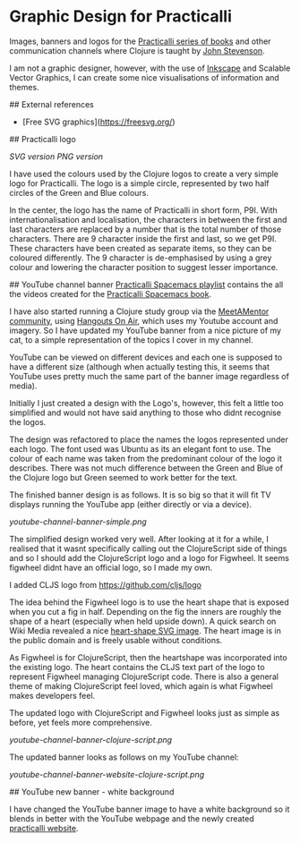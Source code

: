 * Graphic Design for Practicalli

Images, banners and logos for the [[https://practicalli.github.io/][Practicalli series of books]] and other communication channels where Clojure is taught by [[https://twitter.com/jr0cket][John Stevenson]].

I am not a graphic designer, however, with the use of [[https://inkscape.org/][Inkscape]] and Scalable Vector Graphics, I can create some nice visualisations of information and themes.

## External references

- [Free SVG graphics](https://freesvg.org/)


## Practicalli logo

[[practicalli-logo.svg][SVG version]]
[[practicalli-logo.png][PNG version]]

I have used the colours used by the Clojure logos to create a very simple logo for Practicalli.  The logo is a simple circle, represented by two half circles of the Green and Blue colours.

In the center, the logo has the name of Practicalli in short form, P9I.  With internationalisation and localisation, the characters in between the first and last characters are replaced by a number that is the total number of those characters.  There are 9 character inside the first and last, so we get P9I.  These characters have been created as separate items, so they can be coloured differently.  The 9 character is de-emphasised by using a grey colour and lowering the character position to suggest lesser importance.


[[file:practicalli-logo.png]]



## YouTube channel banner
[[https://www.youtube.com/playlist?list=PLy9I_IfUBzKIC9I3iUcxCyL-i1hlJfYRp][Practicalli Spacemacs playlist]] contains the all the videos created for the [[https://practicalli.github.io/spacemacs][Practicalli Spacemacs book]].

I have also started running a Clojure study group via the [[https://meetamentor.co.uk/][MeetAMentor community]], using [[https://support.google.com/youtube/answer/7083786][Hangouts On Air]], which uses my Youtube account and imagery.  So I have updated my YouTube banner from a nice picture of my cat, to a simple representation of the topics I cover in my channel.

YouTube can be viewed on different devices and each one is supposed to have a different size (although when actually testing this, it seems that YouTube uses
pretty much the same part of the banner image regardless of media).

Initially I just created a design with the Logo's, however, this felt a little too simplified and would not have said anything to those who didnt recognise the logos.

The design was refactored to place the names the logos represented under each logo.  The font used was Ubuntu as its an elegant font to use.  The colour of each name was taken from the predominant colour of the logo it describes.  There was not much difference between the Green and Blue of the Clojure logo but Green seemed to work better for the text.

The finished banner design is as follows.  It is so big so that it will fit TV displays running the YouTube app (either directly or via a device).

[[youtube-channel-banner-simple.png]]

The simplified design worked very well.  After looking at it for a while, I realised that it wasnt specifically calling out the ClojureScript side of things and so I should add the ClojureScript logo and a logo for Figwheel.  It seems figwheel didnt have an official logo, so I made my own.

I added CLJS logo from https://github.com/cljs/logo

The idea behind the Figwheel logo is to use the heart shape that is exposed when you cut a fig in half. Depending on the fig the inners are roughly the shape of a heart (especially when held upside down).  A quick search on Wiki Media revealed a nice [[https://commons.wikimedia.org/wiki/File:Love_Heart_SVG.svg][heart-shape SVG image]].  The heart image is in the public domain and is freely usable without conditions.

As Figwheel is for ClojureScript, then the heartshape was incorporated into the existing logo.  The heart contains the CLJS text part of the logo to represent Figwheel managing ClojureScript code.  There is also a general theme of making ClojureScript feel loved, which again is what Figwheel makes developers feel.

The updated logo with ClojureScript and Figwheel looks just as simple as before, yet feels more comprehensive.

[[youtube-channel-banner-clojure-script.png]]

The updated banner looks as follows on my YouTube channel:

[[youtube-channel-banner-website-clojure-script.png]]


## YouTube new banner - white background

I have changed the YouTube banner image to have a white background so it blends in better with the YouTube webpage and the newly created [[https://practicalli.github.io/][practicalli website]].

[[file:youtube-channel-banner-clojure-script-light.png]]
